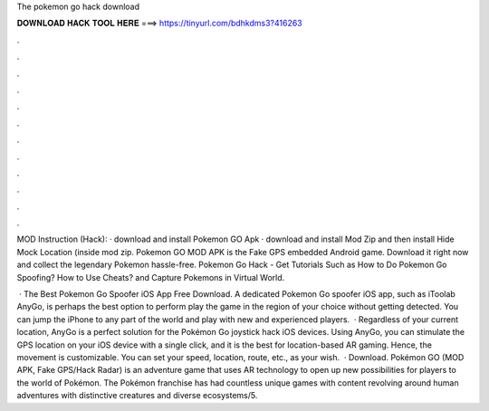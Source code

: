 The pokemon go hack download



𝐃𝐎𝐖𝐍𝐋𝐎𝐀𝐃 𝐇𝐀𝐂𝐊 𝐓𝐎𝐎𝐋 𝐇𝐄𝐑𝐄 ===> https://tinyurl.com/bdhkdms3?416263



.



.



.



.



.



.



.



.



.



.



.



.

MOD Instruction (Hack): · download and install Pokemon GO Apk · download and install Mod Zip and then install Hide Mock Location (inside mod zip. Pokemon GO MOD APK is the Fake GPS embedded Android game. Download it right now and collect the legendary Pokemon hassle-free. Pokemon Go Hack - Get Tutorials Such as How to Do Pokemon Go Spoofing? How to Use Cheats? and Capture Pokemons in Virtual World.

 · The Best Pokemon Go Spoofer iOS App Free Download. A dedicated Pokemon Go spoofer iOS app, such as iToolab AnyGo, is perhaps the best option to perform play the game in the region of your choice without getting detected. You can jump the iPhone to any part of the world and play with new and experienced players.  · Regardless of your current location, AnyGo is a perfect solution for the Pokémon Go joystick hack iOS devices. Using AnyGo, you can stimulate the GPS location on your iOS device with a single click, and it is the best for location-based AR gaming. Hence, the movement is customizable. You can set your speed, location, route, etc., as your wish.  · Download. Pokémon GO (MOD APK, Fake GPS/Hack Radar) is an adventure game that uses AR technology to open up new possibilities for players to the world of Pokémon. The Pokémon franchise has had countless unique games with content revolving around human adventures with distinctive creatures and diverse ecosystems/5.
